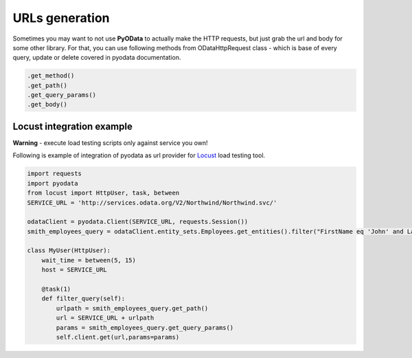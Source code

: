 URLs generation
===============

.. _Locust: https://docs.locust.io/en/stable/

Sometimes you may want to not use **PyOData** to actually make the HTTP requests, but
just grab the url and body for some other library. For that, you can use following
methods from ODataHttpRequest class - which is base of every query, update or delete
covered in pyodata documentation.

.. code-block:: python

  .get_method()
  .get_path()
  .get_query_params()
  .get_body()

Locust integration example
--------------------------
**Warning** - execute load testing scripts only against service you own!

Following is example of integration of pyodata as url provider for Locust_ load testing tool.

.. code-block:: python

  import requests
  import pyodata
  from locust import HttpUser, task, between
  SERVICE_URL = 'http://services.odata.org/V2/Northwind/Northwind.svc/'

  odataClient = pyodata.Client(SERVICE_URL, requests.Session())
  smith_employees_query = odataClient.entity_sets.Employees.get_entities().filter("FirstName eq 'John' and LastName eq 'Smith'")

  class MyUser(HttpUser):
      wait_time = between(5, 15)
      host = SERVICE_URL

      @task(1)
      def filter_query(self):
          urlpath = smith_employees_query.get_path()
          url = SERVICE_URL + urlpath
          params = smith_employees_query.get_query_params()
          self.client.get(url,params=params)

